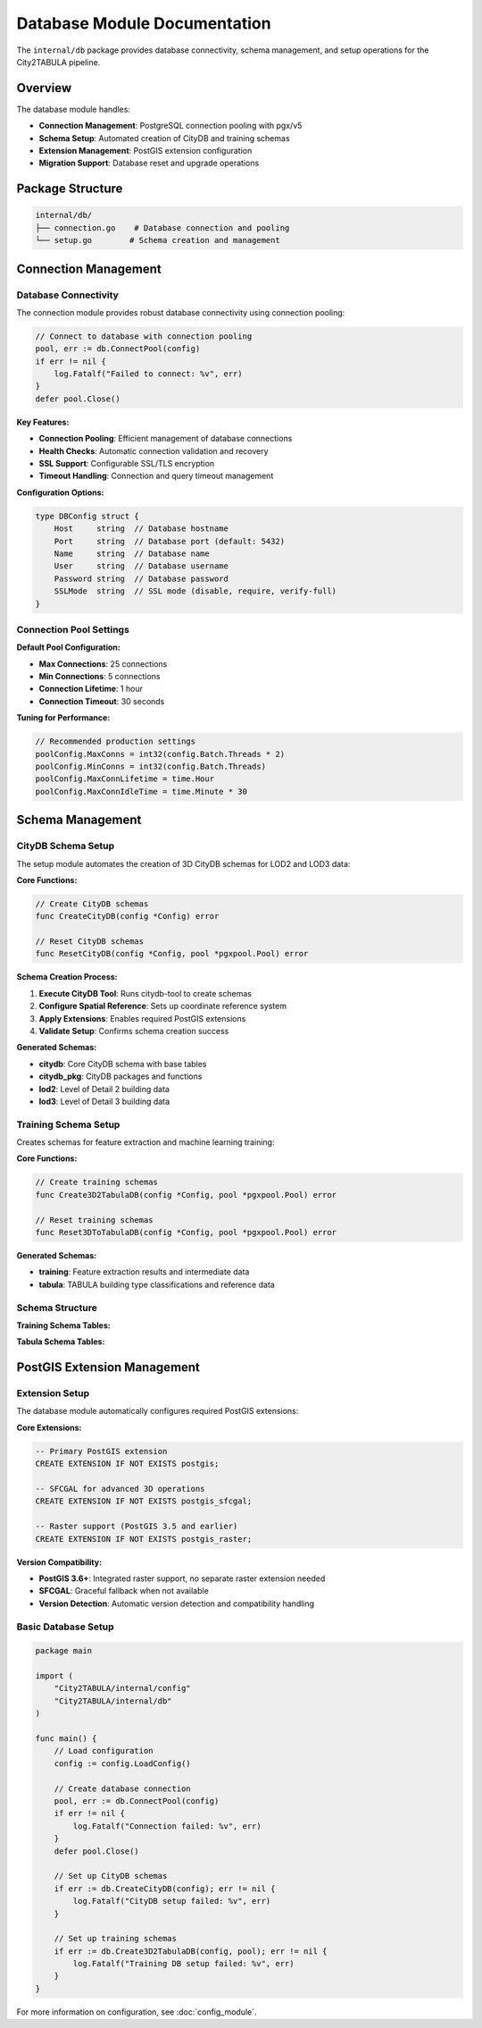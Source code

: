 Database Module Documentation
=============================

The ``internal/db`` package provides database connectivity, schema management, and setup operations for the City2TABULA pipeline.

Overview
--------

The database module handles:

- **Connection Management**: PostgreSQL connection pooling with pgx/v5
- **Schema Setup**: Automated creation of CityDB and training schemas
- **Extension Management**: PostGIS extension configuration
- **Migration Support**: Database reset and upgrade operations

Package Structure
-----------------

.. code-block:: text

   internal/db/
   ├── connection.go    # Database connection and pooling
   └── setup.go        # Schema creation and management

Connection Management
---------------------

Database Connectivity
~~~~~~~~~~~~~~~~~~~~~~

The connection module provides robust database connectivity using connection pooling:

.. code-block:: go

   // Connect to database with connection pooling
   pool, err := db.ConnectPool(config)
   if err != nil {
       log.Fatalf("Failed to connect: %v", err)
   }
   defer pool.Close()

**Key Features:**

- **Connection Pooling**: Efficient management of database connections
- **Health Checks**: Automatic connection validation and recovery
- **SSL Support**: Configurable SSL/TLS encryption
- **Timeout Handling**: Connection and query timeout management

**Configuration Options:**

.. code-block:: go

   type DBConfig struct {
       Host     string  // Database hostname
       Port     string  // Database port (default: 5432)
       Name     string  // Database name
       User     string  // Database username
       Password string  // Database password
       SSLMode  string  // SSL mode (disable, require, verify-full)
   }

Connection Pool Settings
~~~~~~~~~~~~~~~~~~~~~~~~

**Default Pool Configuration:**

- **Max Connections**: 25 connections
- **Min Connections**: 5 connections
- **Connection Lifetime**: 1 hour
- **Connection Timeout**: 30 seconds

**Tuning for Performance:**

.. code-block:: go

   // Recommended production settings
   poolConfig.MaxConns = int32(config.Batch.Threads * 2)
   poolConfig.MinConns = int32(config.Batch.Threads)
   poolConfig.MaxConnLifetime = time.Hour
   poolConfig.MaxConnIdleTime = time.Minute * 30

Schema Management
-----------------

CityDB Schema Setup
~~~~~~~~~~~~~~~~~~~

The setup module automates the creation of 3D CityDB schemas for LOD2 and LOD3 data:

**Core Functions:**

.. code-block:: go

   // Create CityDB schemas
   func CreateCityDB(config *Config) error

   // Reset CityDB schemas
   func ResetCityDB(config *Config, pool *pgxpool.Pool) error

**Schema Creation Process:**

1. **Execute CityDB Tool**: Runs citydb-tool to create schemas
2. **Configure Spatial Reference**: Sets up coordinate reference system
3. **Apply Extensions**: Enables required PostGIS extensions
4. **Validate Setup**: Confirms schema creation success

**Generated Schemas:**

- **citydb**: Core CityDB schema with base tables
- **citydb_pkg**: CityDB packages and functions
- **lod2**: Level of Detail 2 building data
- **lod3**: Level of Detail 3 building data

Training Schema Setup
~~~~~~~~~~~~~~~~~~~~~

Creates schemas for feature extraction and machine learning training:

**Core Functions:**

.. code-block:: go

   // Create training schemas
   func Create3D2TabulaDB(config *Config, pool *pgxpool.Pool) error

   // Reset training schemas
   func Reset3DToTabulaDB(config *Config, pool *pgxpool.Pool) error

**Generated Schemas:**

- **training**: Feature extraction results and intermediate data
- **tabula**: TABULA building type classifications and reference data

Schema Structure
~~~~~~~~~~~~~~~~

**Training Schema Tables:**

+----------------------------------------+------------------------------------------+
| Table                                  | Purpose                                  |
+========================================+==========================================+
| ``lod2_child_feature_geom_dump``       | Building component geometries (LOD2)    |
+----------------------------------------+------------------------------------------+
| ``lod2_child_feature_surface``         | Surface analysis results (LOD2)         |
+----------------------------------------+------------------------------------------+
| ``lod2_building_feature``              | Aggregated building features (LOD2)     |
+----------------------------------------+------------------------------------------+
| ``lod3_child_feature_geom_dump``       | Building component geometries (LOD3)    |
+----------------------------------------+------------------------------------------+
| ``lod3_child_feature_surface``         | Surface analysis results (LOD3)         |
+----------------------------------------+------------------------------------------+
| ``lod3_building_feature``              | Aggregated building features (LOD3)     |
+----------------------------------------+------------------------------------------+

**Tabula Schema Tables:**

+----------------------------------------+------------------------------------------+
| Table                                  | Purpose                                  |
+========================================+==========================================+
| ``tabula``                             | TABULA building type classifications    |
+----------------------------------------+------------------------------------------+
| ``tabula_variant``                     | Building type variants and subtypes     |
+----------------------------------------+------------------------------------------+

PostGIS Extension Management
----------------------------

Extension Setup
~~~~~~~~~~~~~~~

The database module automatically configures required PostGIS extensions:

**Core Extensions:**

.. code-block:: sql

   -- Primary PostGIS extension
   CREATE EXTENSION IF NOT EXISTS postgis;

   -- SFCGAL for advanced 3D operations
   CREATE EXTENSION IF NOT EXISTS postgis_sfcgal;

   -- Raster support (PostGIS 3.5 and earlier)
   CREATE EXTENSION IF NOT EXISTS postgis_raster;

**Version Compatibility:**

- **PostGIS 3.6+**: Integrated raster support, no separate raster extension needed
- **SFCGAL**: Graceful fallback when not available
- **Version Detection**: Automatic version detection and compatibility handling


Basic Database Setup
~~~~~~~~~~~~~~~~~~~~

.. code-block:: go

   package main

   import (
       "City2TABULA/internal/config"
       "City2TABULA/internal/db"
   )

   func main() {
       // Load configuration
       config := config.LoadConfig()

       // Create database connection
       pool, err := db.ConnectPool(config)
       if err != nil {
           log.Fatalf("Connection failed: %v", err)
       }
       defer pool.Close()

       // Set up CityDB schemas
       if err := db.CreateCityDB(config); err != nil {
           log.Fatalf("CityDB setup failed: %v", err)
       }

       // Set up training schemas
       if err := db.Create3D2TabulaDB(config, pool); err != nil {
           log.Fatalf("Training DB setup failed: %v", err)
       }
   }


For more information on configuration, see :doc:`config_module`.